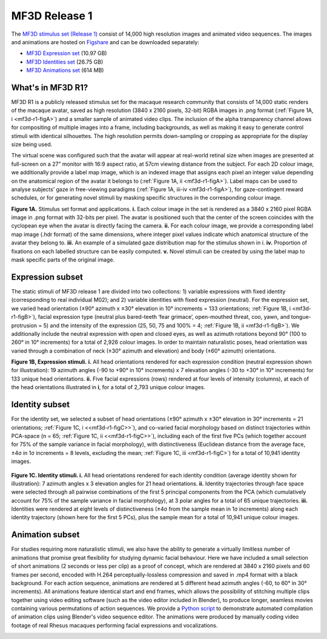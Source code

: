 MF3D Release 1
==============

The `MF3D stimulus set (Release 1) <https://figshare.com/projects/MF3D_Release_1_A_visual_stimulus_set_of_parametrically_controlled_CGI_macaque_faces_for_research/64544>`_ consist of 14,000 high resolution images and animated video sequences. The images and animations are hosted on `Figshare <https://figshare.com>`_ and can be downloaded separately:

.. image:: _images/Logos/Figshare.svg
  :width: 150
  :align: right
  :class: align-right
  :alt: Figshare
.. image:: _images/Logos/cc-by-nc.svg
  :width: 100
  :align: right
  :class: align-right
  :alt: CC-BY-NC

-  `MF3D Expression set <https://doi.org/10.6084/m9.figshare.8226029>`_ (10.97 GB)

-  `MF3D Identities set <https://doi.org/10.6084/m9.figshare.8226311>`_ (26.75 GB)

-  `MF3D Animations set <https://doi.org/10.6084/m9.figshare.8226317>`_ (614 MB)



What's in MF3D R1?
------------------

MF3D R1 is a publicly released stimulus set for the macaque research
community that consists of 14,000 static renders of the macaque avatar,
saved as high resolution (3840 x 2160 pixels, 32-bit) RGBA images in
.png format (:ref:`Figure 1A, i <mf3d-r1-figA>`) and a smaller sample of animated video
clips. The inclusion of the alpha transparency channel allows for
compositing of multiple images into a frame, including backgrounds, as
well as making it easy to generate control stimuli with identical
silhouettes. The high resolution permits down-sampling or cropping as
appropriate for the display size being used.

The virtual scene was configured such that the avatar will appear at
real-world retinal size when images are presented at full-screen on a
27” monitor with 16:9 aspect ratio, at 57cm viewing distance from the
subject. For each 2D colour image, we additionally provide a label map
image, which is an indexed image that assigns each pixel an integer
value depending on the anatomical region of the avatar it belongs to
(:ref:`Figure 1A, ii <mf3d-r1-figA>`). Label maps can be used to analyse subjects’ gaze
in free-viewing paradigms (:ref:`Figure 1A, iii-iv <mf3d-r1-figA>`), for
gaze-contingent reward schedules, or for generating novel stimuli by
masking specific structures in the corresponding colour image.

.. _mf3d-r1-figA:

.. image:: _images/MurphyLeopold_Fig1A.png
  :width: 800
  :alt: Figure 1A - Stimulus set format

**Figure 1A.** Stimulus set format and applications. **i.** Each colour image in the set   is rendered as a 3840 x 2160 pixel RGBA image in .png format with 32-bits per pixel. The avatar is positioned such that the center of the screen coincides with the cyclopean eye when the avatar is directly facing the camera. **ii.** For each colour image, we provide a corresponding label map image (.hdr format) of the same dimensions, where integer pixel values indicate which anatomical structure of the avatar they belong to. **iii.** An example of a simulated gaze distribution map for the stimulus shown in i. **iv.** Proportion of fixations on each labelled structure can be easily computed. **v.** Novel stimuli can be created by using the label map to mask specific parts of the original image. 


.. _mf3d-r1-expression:

Expression subset
-----------------

The static stimuli of MF3D release 1 are divided into two collections:
1) variable expressions with fixed identity (corresponding to real
individual M02); and 2) variable identities with fixed expression
(neutral). For the expression set, we varied head orientation (±90°
azimuth x ±30° elevation in 10° increments = 133 orientations; :ref:`Figure
1B, i <mf3d-r1-figB>`), facial expression type (neutral plus bared-teeth ‘fear
grimace’, open-mouthed threat, coo, yawn, and tongue-protrusion = 5) and
the intensity of the expression (25, 50, 75 and 100% = 4; :ref:`Figure 1B,
ii <mf3d-r1-figB>`). We additionally include the neutral expression with open and
closed eyes, as well as azimuth rotations beyond 90° (100 to 260° in 10°
increments) for a total of 2,926 colour images. In order to maintain
naturalistic poses, head orientation was varied through a combination of
neck (±30° azimuth and elevation) and body (±60° azimuth) orientations.

.. _mf3d-r1-figB:

.. image:: _images/MurphyLeopold_Fig1B.png
  :width: 800
  :alt: Figure 1B - Expression stimuli

**Figure 1B, Expression stimuli.** **i.** All head orientations
rendered for each expression condition (neutral expression shown for
illustration): 19 azimuth angles (-90 to +90° in 10° increments) x 7
elevation angles (-30 to +30° in 10° increments) for 133 unique head
orientations. **ii.** Five facial expressions (rows) rendered at four
levels of intensity (columns), at each of the head orientations
illustrated in **i**, for a total of 2,793 unique colour images. 

.. _mf3d-r1-identity:

Identity subset
---------------

For the identity set, we selected a subset of head orientations (±90°
azimuth x ±30° elevation in 30° increments = 21 orientations; :ref:`Figure
1C, i <<mf3d-r1-figC>>`), and co-varied facial morphology based on distinct
trajectories within PCA-space (n = 65; :ref:`Figure 1C, ii <<mf3d-r1-figC>>`), including
each of the first five PCs (which together account for 75% of the sample
variance in facial morphology), with distinctiveness (Euclidean distance
from the average face, ±4σ in 1σ increments = 8 levels, excluding the
mean; :ref:`Figure 1C, iii <mf3d-r1-figC>`) for a total of 10,941 identity images.

.. _mf3d-r1-figC:

.. figure:: _images/MurphyLeopold_Fig1C.png
   :alt: Figure 1C - Identity stimuli

**Figure 1C. Identity stimuli. i.** All head orientations rendered for
each identity condition (average identity shown for illustration): 7
azimuth angles x 3 elevation angles for 21 head orientations. **ii.**
Identity trajectories through face space were selected through all
pairwise combinations of the first 5 principal components from the PCA
(which cumulatively account for 75% of the sample variance in facial
morphology), at 3 polar angles for a total of 65 unique trajectories.
**iii.** Identities were rendered at eight levels of distinctiveness
(±4σ from the sample mean in 1σ increments) along each identity
trajectory (shown here for the first 5 PCs), plus the sample mean for a
total of 10,941 unique colour images.

.. _mf3d-r1-animation:

Animation subset
----------------

For studies requiring more naturalistic stimuli, we also have the
ability to generate a virtually limitless number of animations that
promise great flexibility for studying dynamic facial behaviour. Here we
have included a small selection of short animations (2 seconds or less
per clip) as a proof of concept, which are rendered at 3840 x 2160
pixels and 60 frames per second, encoded with H.264
perceptually-lossless compression and saved in .mp4 format with a black
background. For each action sequence, animations are rendered at 5
different head azimuth angles (-60, to 60° in 30° increments). All
animations feature identical start and end frames, which allows the
possibility of stitching multiple clips together using video editing
software (such as the video editor included in Blender), to produce
longer, seamless movies containing various permutations of action
sequences. We provide a `Python
script <https://github.com/MonkeyGone2Heaven/MF3D-Tools/blob/master/MF3D_ConcatClips_Demo.py>`__
to demonstrate automated compilation of animation clips using Blender's
video sequence editor. The animations were produced by manually coding
video footage of real Rhesus macaques performing facial expressions and
vocalizations.

.. _mf3d-r1-figD:

.. raw:: html

	<figure>
    	<img src="_images/MurphyLeopold_Fig1D.png" width="300" align="left" style="display:block; padding:10px; border:5px"/>
	</figure>

	<iframe src="https://player.vimeo.com/video/394782616?color=ff9933&byline=0&portrait=0" style="display:block; padding:10px; border:5px" width="400" height="225" frameborder="0" align="right" allow="autoplay; fullscreen" allowfullscreen></iframe>

	</br>
	<div>
	<b>Figure 1D.</b> Animated stimuli.** A subset of frames from an example
	animation sequence included in the MF3D R1 stimulus set is rendered at 5
	different head azimuth orientations (rows). Bottom panel: Accompanying
	audio waveform and spectrogram for this particular animation, which
	depicts a ‘scream’ vocalization.
	</div>